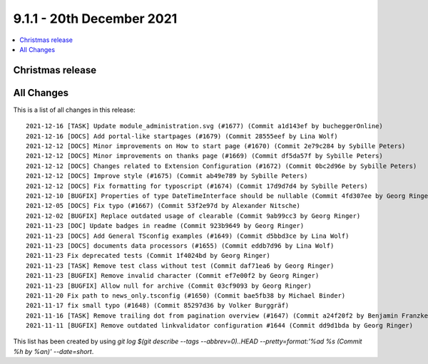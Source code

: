 9.1.1 - 20th December 2021
==========================

.. contents::
        :local:
        :depth: 3

Christmas release
-----------------



All Changes
-----------
This is a list of all changes in this release: ::

    2021-12-16 [TASK] Update module_administration.svg (#1677) (Commit a1d143ef by bucheggerOnline)
    2021-12-16 [DOCS] Add portal-like startpages (#1679) (Commit 28555eef by Lina Wolf)
    2021-12-12 [DOCS] Minor improvements on How to start page (#1670) (Commit 2e79c284 by Sybille Peters)
    2021-12-12 [DOCS] Minor improvements on thanks page (#1669) (Commit df5da57f by Sybille Peters)
    2021-12-12 [DOCS] Changes related to Extension Configuration (#1672) (Commit 0bc2d96e by Sybille Peters)
    2021-12-12 [DOCS] Improve style (#1675) (Commit ab49e789 by Sybille Peters)
    2021-12-12 [DOCS] Fix formatting for typoscript (#1674) (Commit 17d9d7d4 by Sybille Peters)
    2021-12-10 [BUGFIX] Properties of type DateTimeInterface should be nullable (Commit 4fd307ee by Georg Ringer)
    2021-12-05 [DOCS] Fix typo (#1667) (Commit 53f2e97d by Alexander Nitsche)
    2021-12-02 [BUGFIX] Replace outdated usage of clearable (Commit 9ab99cc3 by Georg Ringer)
    2021-11-23 [DOC] Update badges in readme (Commit 923b9649 by Georg Ringer)
    2021-11-23 [DOCS] Add General TSconfig examples (#1649) (Commit d5bbd3ce by Lina Wolf)
    2021-11-23 [DOCS] documents data processors (#1655) (Commit eddb7d96 by Lina Wolf)
    2021-11-23 Fix deprecated tests (Commit 1f4024bd by Georg Ringer)
    2021-11-23 [TASK] Remove test class without test (Commit daf71ea6 by Georg Ringer)
    2021-11-23 [BUGFIX] Remove invalid character (Commit ef7e00f2 by Georg Ringer)
    2021-11-23 [BUGFIX] Allow null for archive (Commit 03cf9093 by Georg Ringer)
    2021-11-20 Fix path to news_only.tsconfig (#1650) (Commit bae5fb38 by Michael Binder)
    2021-11-17 fix small typo (#1648) (Commit 85297d36 by Volker Burggräf)
    2021-11-16 [TASK] Remove trailing dot from pagination overview (#1647) (Commit a24f20f2 by Benjamin Franzke)
    2021-11-11 [BUGFIX] Remove outdated linkvalidator configuration #1644 (Commit dd9d1bda by Georg Ringer)

This list has been created by using `git log $(git describe --tags --abbrev=0)..HEAD --pretty=format:'%ad %s (Commit %h by %an)' --date=short`.
